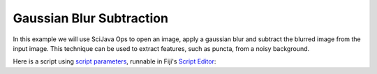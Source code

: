 =========================
Gaussian Blur Subtraction
=========================

In this example we will use SciJava Ops to open an image, apply a gaussian blur and subtract the blurred image from the input image.
This technique can be used to extract features, such as puncta, from a noisy background.

Here is a script using `script parameters`_, runnable in Fiji's `Script Editor`_:

.. tabs::

    .. code-tab:: scijava-groovy

        #@ ImgPlus img
        #@ Double (label="Sigma:", value=5.0) sigma
        #@output ImgPlus result

        import org.scijava.ops.api.OpEnvironment
        import net.imglib2.type.numeric.real.FloatType 

        // build the Ops environment
        ops = OpEnvironment.build();

        // convert input ImgPlus image to float32
        img = ops.op("convert.float32").input(img).apply();

        // create gaussian blurred image
        img_gauss = ops.op("filter.gauss").input(img, sigma).apply();

        // subtract the input and blurred images
        result = ops.op("create.img").input(img, new FloatType()).apply();
        ops.op("math.sub").input(img, img_gauss).output(result).compute();

    .. code-tab:: python

        #@ ImgPlus img
        #@ Double (label="Sigma:", value=5.0) sigma
        #@output ImgPlus result

        from org.scijava.ops.api import OpEnvironment
        from net.imglib2.type.numeric.real import FloatType

        # build the Ops environment
        ops = OpEnvironment.build()

        # convert input ImgPlus image to float32
        img = ops.op("convert.float32").input(img).apply()

        # create gaussian blurred image
        img_gauss = ops.op("filter.gauss").input(img, sigma).apply()

        # subtract the input and blurred images
        result = ops.op("create.img").input(img, FloatType()).apply()
        ops.op("math.sub").input(img, img_gauss).output(result).compute()

.. _`script parameters`: https://imagej.net/scripting/parameters
.. _`Script Editor`: https://imagej.net/scripting/script-editor

